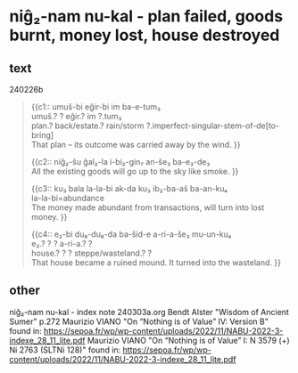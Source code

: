 * niĝ₂-nam nu-kal - plan failed, goods burnt, money lost, house destroyed
:PROPERTIES:
  :ANKI_DECK: sumerian_philosophy
  :ANKI_NOTE_TYPE: Cloze
:ANKI_NOTE_ID: 1709485850421
  :END:
** text
240226b
#+begin_quote
{{c1::
umuš-bi eĝir-bi im ba-e-tum₃ \\
umuš.? ? eĝir.? im ?.tum₃ \\
plan.? back/estate.? rain/storm ?.imperfect-singular-stem-of-de[to-bring] \\
That plan – its outcome was carried away by the wind.
}}

{{c2::
niĝ₂-šu ĝal₂-la i-bi₂-gin₇ an-še₃ ba-e₃-de₃ \\
All the existing goods will go up to the sky like smoke.
}}

{{c3::
ku₃ bala la-la-bi ak-da ku₃ ib₂-ba-aš ba-an-ku₄ \\
la-la-bi=abundance \\
The money made abundant from transactions, will
turn into lost money.
}}

{{c4::
e₂-bi du₆-du₆-da ba-šid-e a-ri-a-še₃ mu-un-ku₄ \\
e₂.? ? ? a-ri-a.? ? \\
house.? ? ? steppe/wasteland.? ? \\
That house became a ruined mound. It turned into the
wasteland.
}}
#+end_quote
** other
niĝ₂-nam nu-kal - index note 240303a.org
Bendt Alster "Wisdom of Ancient Sumer" p.272
Maurizio VIANO "On “Nothing is of Value” IV: Version B" found in: https://sepoa.fr/wp/wp-content/uploads/2022/11/NABU-2022-3-indexe_28_11_lite.pdf
Maurizio VIANO "On “Nothing is of Value” I: N 3579 (+) Ni 2763 (SLTNi 128)" found in: https://sepoa.fr/wp/wp-content/uploads/2022/11/NABU-2022-3-indexe_28_11_lite.pdf
